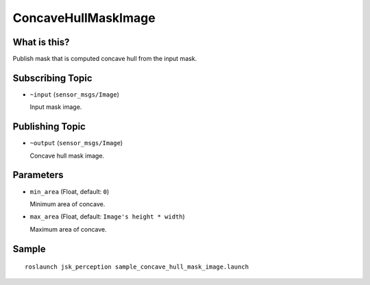 ConcaveHullMaskImage
====================

What is this?
-------------

.. image:: ./images/concave_hull_mask_image.png

Publish mask that is computed concave hull from the input mask.


Subscribing Topic
-----------------

* ``~input`` (``sensor_msgs/Image``)

  Input mask image.


Publishing Topic
----------------

* ``~output`` (``sensor_msgs/Image``)

  Concave hull mask image.


Parameters
----------

* ``min_area`` (Float, default: ``0``)

  Minimum area of concave.

* ``max_area`` (Float, default: ``Image's height * width``)

  Maximum area of concave.


Sample
------
::

    roslaunch jsk_perception sample_concave_hull_mask_image.launch
